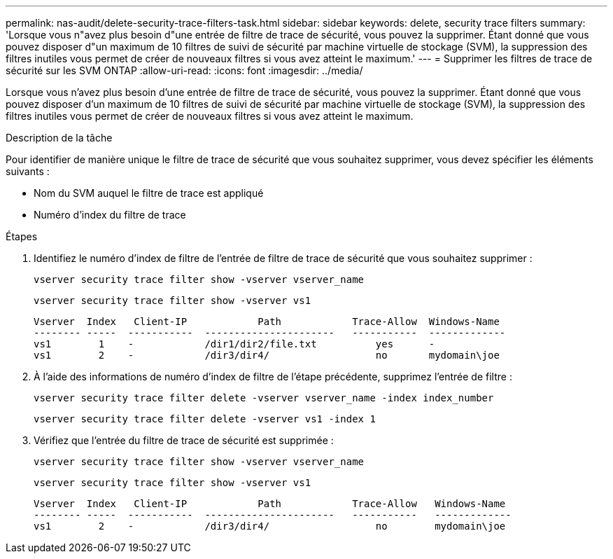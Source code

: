 ---
permalink: nas-audit/delete-security-trace-filters-task.html 
sidebar: sidebar 
keywords: delete, security trace filters 
summary: 'Lorsque vous n"avez plus besoin d"une entrée de filtre de trace de sécurité, vous pouvez la supprimer. Étant donné que vous pouvez disposer d"un maximum de 10 filtres de suivi de sécurité par machine virtuelle de stockage (SVM), la suppression des filtres inutiles vous permet de créer de nouveaux filtres si vous avez atteint le maximum.' 
---
= Supprimer les filtres de trace de sécurité sur les SVM ONTAP
:allow-uri-read: 
:icons: font
:imagesdir: ../media/


[role="lead"]
Lorsque vous n'avez plus besoin d'une entrée de filtre de trace de sécurité, vous pouvez la supprimer. Étant donné que vous pouvez disposer d'un maximum de 10 filtres de suivi de sécurité par machine virtuelle de stockage (SVM), la suppression des filtres inutiles vous permet de créer de nouveaux filtres si vous avez atteint le maximum.

.Description de la tâche
Pour identifier de manière unique le filtre de trace de sécurité que vous souhaitez supprimer, vous devez spécifier les éléments suivants :

* Nom du SVM auquel le filtre de trace est appliqué
* Numéro d'index du filtre de trace


.Étapes
. Identifiez le numéro d'index de filtre de l'entrée de filtre de trace de sécurité que vous souhaitez supprimer :
+
`vserver security trace filter show -vserver vserver_name`

+
`vserver security trace filter show -vserver vs1`

+
[listing]
----

Vserver  Index   Client-IP            Path            Trace-Allow  Windows-Name
-------- -----  -----------  ----------------------   -----------  -------------
vs1        1    -            /dir1/dir2/file.txt          yes      -
vs1        2    -            /dir3/dir4/                  no       mydomain\joe
----
. À l'aide des informations de numéro d'index de filtre de l'étape précédente, supprimez l'entrée de filtre :
+
`vserver security trace filter delete -vserver vserver_name -index index_number`

+
`vserver security trace filter delete -vserver vs1 -index 1`

. Vérifiez que l'entrée du filtre de trace de sécurité est supprimée :
+
`vserver security trace filter show -vserver vserver_name`

+
`vserver security trace filter show -vserver vs1`

+
[listing]
----

Vserver  Index   Client-IP            Path            Trace-Allow   Windows-Name
-------- -----  -----------  ----------------------   -----------   -------------
vs1        2    -            /dir3/dir4/                  no        mydomain\joe
----

